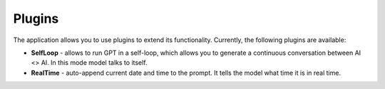 Plugins
========
The application allows you to use plugins to extend its functionality.
Currently, the following plugins are available:

- **SelfLoop** - allows to run GPT in a self-loop, which allows you to
  generate a continuous conversation between AI <> AI. In this mode model talks to itself.

- **RealTime** - auto-append current date and time to the prompt. It tells
  the model what time it is in real time.